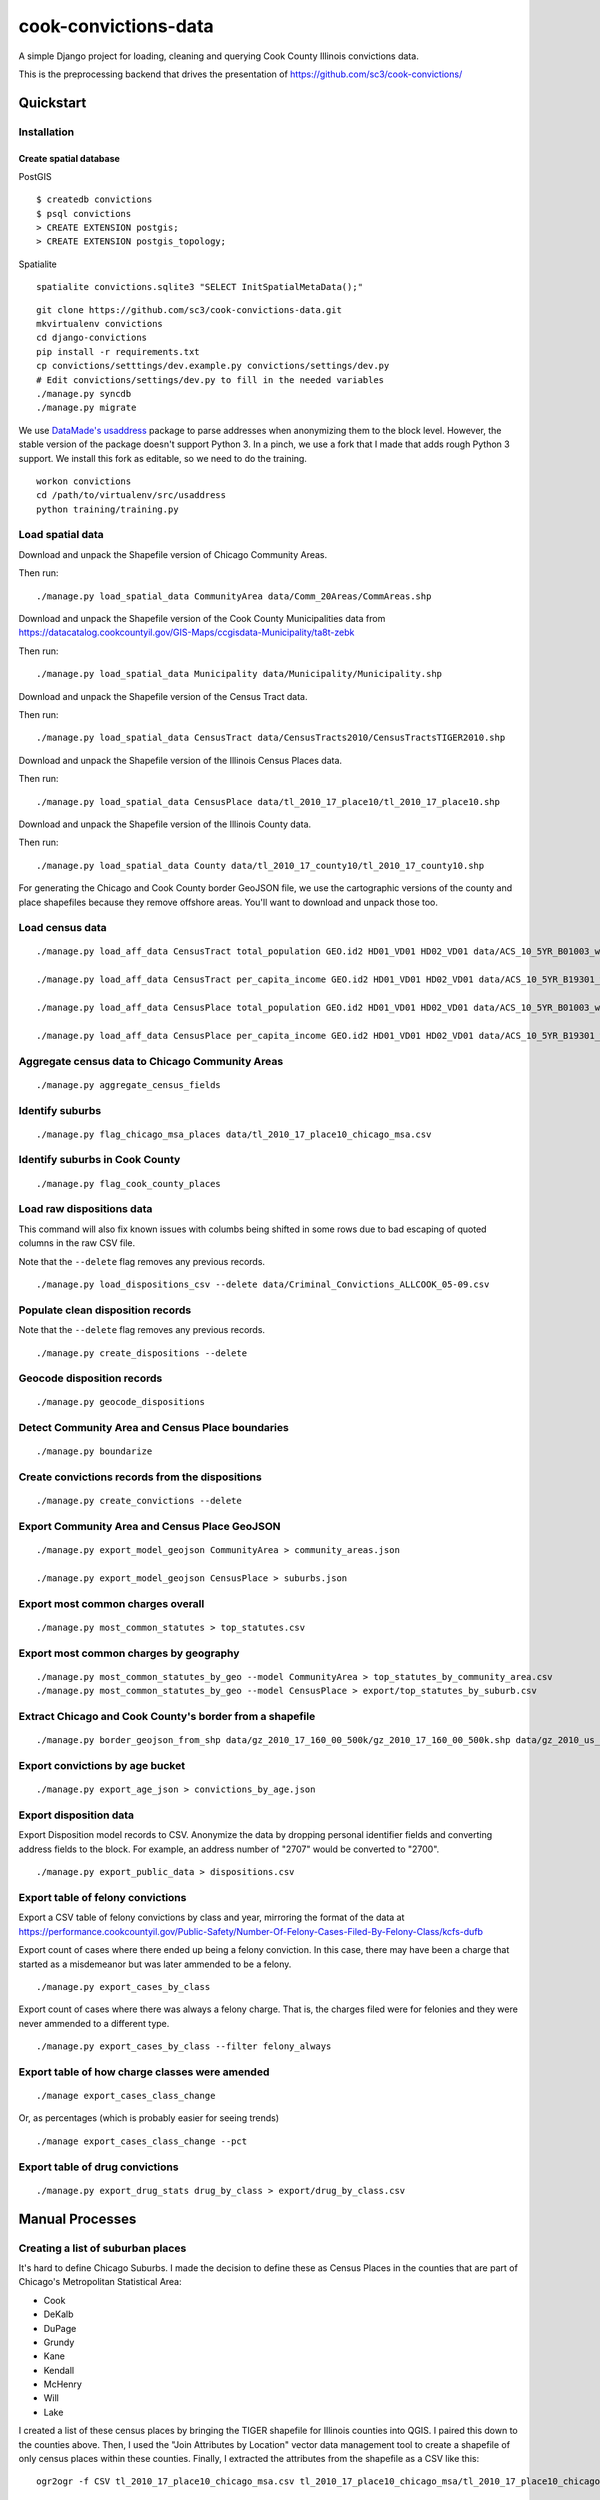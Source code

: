 =====================
cook-convictions-data
=====================

A simple Django project for loading, cleaning and querying Cook County Illinois convictions data.

This is the preprocessing backend that drives the presentation of https://github.com/sc3/cook-convictions/

Quickstart
==========

Installation
------------

Create spatial database
~~~~~~~~~~~~~~~~~~~~~~~

PostGIS

::

    $ createdb convictions
    $ psql convictions
    > CREATE EXTENSION postgis;
    > CREATE EXTENSION postgis_topology;

Spatialite

::

    spatialite convictions.sqlite3 "SELECT InitSpatialMetaData();"

::

    git clone https://github.com/sc3/cook-convictions-data.git
    mkvirtualenv convictions
    cd django-convictions
    pip install -r requirements.txt
    cp convictions/setttings/dev.example.py convictions/settings/dev.py
    # Edit convictions/settings/dev.py to fill in the needed variables
    ./manage.py syncdb
    ./manage.py migrate

We use `DataMade's <http://datamade.us/>`_ `usaddress <https://github.com/datamade/usaddress>`_ package to parse addresses when anonymizing them to the block level.  However, the stable version of the package doesn't support Python 3. In a pinch, we use a fork that I made that adds rough Python 3 support.  We install this fork as editable, so we need to do the training.

::

    workon convictions
    cd /path/to/virtualenv/src/usaddress
    python training/training.py


Load spatial data
-----------------

Download and unpack the Shapefile version of Chicago Community Areas.

Then run::

     ./manage.py load_spatial_data CommunityArea data/Comm_20Areas/CommAreas.shp

Download and unpack the Shapefile version of the Cook County Municipalities data from https://datacatalog.cookcountyil.gov/GIS-Maps/ccgisdata-Municipality/ta8t-zebk

Then run::

    ./manage.py load_spatial_data Municipality data/Municipality/Municipality.shp

Download and unpack the Shapefile version of the Census Tract data.

Then run::

    ./manage.py load_spatial_data CensusTract data/CensusTracts2010/CensusTractsTIGER2010.shp

Download and unpack the Shapefile version of the Illinois Census Places data.

Then run::

    ./manage.py load_spatial_data CensusPlace data/tl_2010_17_place10/tl_2010_17_place10.shp

Download and unpack the Shapefile version of the Illinois County data.

Then run::

    ./manage.py load_spatial_data County data/tl_2010_17_county10/tl_2010_17_county10.shp

For generating the Chicago and Cook County border GeoJSON file, we use the cartographic versions of the county and place shapefiles because they remove offshore areas.  You'll want to download and unpack those too.

Load census data
----------------

::

    ./manage.py load_aff_data CensusTract total_population GEO.id2 HD01_VD01 HD02_VD01 data/ACS_10_5YR_B01003_with_ann__totpop__tracts.csv

    ./manage.py load_aff_data CensusTract per_capita_income GEO.id2 HD01_VD01 HD02_VD01 data/ACS_10_5YR_B19301_with_ann__per_capita_income__tracts.csv

    ./manage.py load_aff_data CensusPlace total_population GEO.id2 HD01_VD01 HD02_VD01 data/ACS_10_5YR_B01003_with_ann__totpop__places.csv

    ./manage.py load_aff_data CensusPlace per_capita_income GEO.id2 HD01_VD01 HD02_VD01 data/ACS_10_5YR_B19301_with_ann__per_capita_income__places.csv

Aggregate census data to Chicago Community Areas
------------------------------------------------

::

    ./manage.py aggregate_census_fields


Identify suburbs
----------------

::

    ./manage.py flag_chicago_msa_places data/tl_2010_17_place10_chicago_msa.csv


Identify suburbs in Cook County
-------------------------------

::

    ./manage.py flag_cook_county_places


Load raw dispositions data
--------------------------

This command will also fix known issues with columbs being shifted in some rows due to bad escaping of quoted columns in the raw CSV file.

Note that the ``--delete`` flag removes any previous records.

::

    ./manage.py load_dispositions_csv --delete data/Criminal_Convictions_ALLCOOK_05-09.csv


Populate clean disposition records
----------------------------------

Note that the ``--delete`` flag removes any previous records.

::

    ./manage.py create_dispositions --delete


Geocode disposition records
---------------------------

::

    ./manage.py geocode_dispositions


Detect Community Area and Census Place boundaries
-------------------------------------------------

::

    ./manage.py boundarize


Create convictions records from the dispositions
------------------------------------------------

::

    ./manage.py create_convictions --delete


Export Community Area and Census Place GeoJSON
----------------------------------------------

::

    ./manage.py export_model_geojson CommunityArea > community_areas.json

    ./manage.py export_model_geojson CensusPlace > suburbs.json


Export most common charges overall
----------------------------------

::

    ./manage.py most_common_statutes > top_statutes.csv

Export most common charges by geography 
---------------------------------------

::

    ./manage.py most_common_statutes_by_geo --model CommunityArea > top_statutes_by_community_area.csv
    ./manage.py most_common_statutes_by_geo --model CensusPlace > export/top_statutes_by_suburb.csv


Extract Chicago and Cook County's border from a shapefile
---------------------------------------------------------

::

    ./manage.py border_geojson_from_shp data/gz_2010_17_160_00_500k/gz_2010_17_160_00_500k.shp data/gz_2010_us_050_00_500k/gz_2010_us_050_00_500k.shp > chicago_cook_borders.json

Export convictions by age bucket
--------------------------------

::

   ./manage.py export_age_json > convictions_by_age.json


Export disposition data
-----------------------

Export Disposition model records to CSV.  Anonymize the data by dropping personal identifier fields and converting address fields to the block.  For example, an address number of "2707" would be converted to "2700".

::

    ./manage.py export_public_data > dispositions.csv


Export table of felony convictions
----------------------------------

Export a CSV table of felony convictions by class and year, mirroring the format of the data at https://performance.cookcountyil.gov/Public-Safety/Number-Of-Felony-Cases-Filed-By-Felony-Class/kcfs-dufb

Export count of cases where there ended up being a felony conviction.  In this case, there may have been a charge that started as a misdemeanor but was later ammended to be a felony.

::

    ./manage.py export_cases_by_class


Export count of cases where there was always a felony charge.  That is, the charges filed were for felonies and they were never ammended to a different type.

::

    ./manage.py export_cases_by_class --filter felony_always


Export table of how charge classes were amended
-----------------------------------------------

::

    ./manage export_cases_class_change

Or, as percentages (which is probably easier for seeing trends) ::

    ./manage export_cases_class_change --pct

Export table of drug convictions
--------------------------------

::

    ./manage.py export_drug_stats drug_by_class > export/drug_by_class.csv


Manual Processes
================

Creating a list of suburban places
----------------------------------

It's hard to define Chicago Suburbs.  I made the decision to define these as Census Places in the counties that are part of Chicago's Metropolitan Statistical Area:

* Cook
* DeKalb
* DuPage
* Grundy
* Kane
* Kendall
* McHenry
* Will
* Lake

I created a list of these census places by bringing the TIGER shapefile for Illinois counties into QGIS.  I paired this down to the counties above.  Then, I used the "Join Attributes by Location" vector data management tool to create a shapefile of only census places within these counties.  Finally, I extracted the attributes from the shapefile as a CSV like this:

::

     ogr2ogr -f CSV tl_2010_17_place10_chicago_msa.csv tl_2010_17_place10_chicago_msa/tl_2010_17_place10_chicago_msa.shp


Loading conviction places from dispositions
-------------------------------------------

Because we added places mid-process, I didn't want to re-create Conviction records.  I wrote a one-off management command to copy the places from the dispositions::

    ./manage.py set_conviction_place


Other datasets
==============

* `Boundaries - Community Areas (current) <https://data.cityofchicago.org/Facilities-Geographic-Boundaries/Boundaries-Community-Areas-current-/cauq-8yn6>`_
* `Cook County Municipalities <https://datacatalog.cookcountyil.gov/GIS-Maps/ccgisdata-Municipality/ta8t-zebk>`_
* `Boundaries - Census Tracts - 2010 <https://data.cityofchicago.org/Facilities-Geographic-Boundaries/Boundaries-Census-Tracts-2010/5jrd-6zik>`_
* `2010 Illinois Census Place TIGER Shapefile <http://www2.census.gov/geo/tiger/TIGER2010/PLACE/2010/tl_2010_17_place10.zip>`_
* `2010 Illinois County TIGER Shapefile <ftp://ftp2.census.gov/geo/pvs/tiger2010st/17_Illinois/17/tl_2010_17_county10.zip>`_
* `2010 Census Cartographic Boundary Shapefile for Counties <https://www.census.gov/geo/maps-data/data/cbf/cbf_counties.html>`_
* `2010 Census Cartographic Boundary Shapefile for Places <https://www.census.gov/geo/maps-data/data/cbf/cbf_place.html>`
* 2010 ACS 5-year Estimates "TOTAL POPULATION" (B01003) for Cook County Census Tracts
* 2010 ACS 5-year Estimates "TOTAL POPULATION" (B01003) for Illinois Census Places
* 2010 ACS 5-year Estimates "PER CAPITA INCOME IN THE PAST 12 MONTHS (IN 2010 INFLATION-ADJUSTED DOLLARS)" (B19301) for Cook County Census Tracts
* `2010 ACS 5-year Estimates "PER CAPITA INCOME IN THE PAST 12 MONTHS (IN 2010 INFLATION-ADJUSTED DOLLARS)" (B19301) for Illinois Census Places <http://factfinder2.census.gov/faces/tableservices/jsf/pages/productview.xhtml?pid=ACS_10_5YR_B19301&prodType=table>`_
